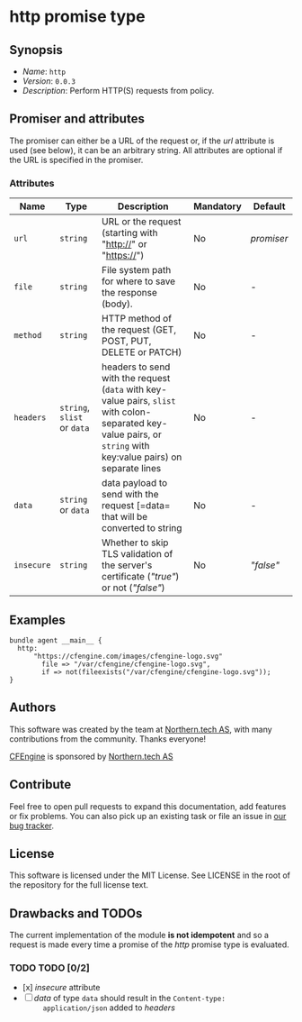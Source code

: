 * http promise type

** Synopsis

- /Name/: =http=
- /Version/: =0.0.3=
- /Description/: Perform HTTP(S) requests from policy.

** Promiser and attributes

The promiser can either be a URL of the request or, if the /url/ attribute is
used (see below), it can be an arbitrary string. All attributes are optional if
the URL is specified in the promiser.

*** Attributes

| Name       | Type                        | Description                                                                                                                                                      | Mandatory | Default    |
|------------+-----------------------------+------------------------------------------------------------------------------------------------------------------------------------------------------------------+-----------+------------|
| =url=      | =string=                    | URL or the request (starting with "http://" or "https://")                                                                                                       | No        | /promiser/ |
| =file=     | =string=                    | File system path for where to save the response (body).                                                                                                          | No        | -          |
| =method=   | =string=                    | HTTP method of the request (GET, POST, PUT, DELETE or PATCH)                                                                                                     | No        | -          |
| =headers=  | =string=, =slist= or =data= | headers to send with the request (=data= with key-value pairs, =slist= with colon-separated key-value pairs, or =string= with key:value pairs) on separate lines | No        | -          |
| =data=     | =string= or =data=          | data payload to send with the request [=data= that will be converted to string                                                                                   | No        | -          |
| =insecure= | =string=                    | Whether to skip TLS validation of the server's certificate (/"true"/) or not (/"false"/)                                                                         | No        | /"false"/  |


** Examples

#+BEGIN_EXAMPLE
  bundle agent __main__ {
    http:
        "https://cfengine.com/images/cfengine-logo.svg"
          file => "/var/cfengine/cfengine-logo.svg",
          if => not(fileexists("/var/cfengine/cfengine-logo.svg"));
  }
#+END_EXAMPLE

** Authors

This software was created by the team at [[https://northern.tech][Northern.tech AS]], with many
contributions from the community. Thanks everyone!

[[https://cfengine.com][CFEngine]] is sponsored by [[https://northern.tech][Northern.tech AS]]

** Contribute

Feel free to open pull requests to expand this documentation, add features or
fix problems. You can also pick up an existing task or file an issue in [[https://tracker.mender.io/issues/][our bug
tracker]].

** License

This software is licensed under the MIT License. See LICENSE in the root of the
repository for the full license text.

** Drawbacks and TODOs

The current implementation of the module *is not idempotent* and so a request is
made every time a promise of the /http/ promise type is evaluated.

*** TODO TODO [0/2]

- [x] /insecure/ attribute
- [ ] /data/ of type =data= should result in the ~Content-type:
      application/json~ added to /headers/
